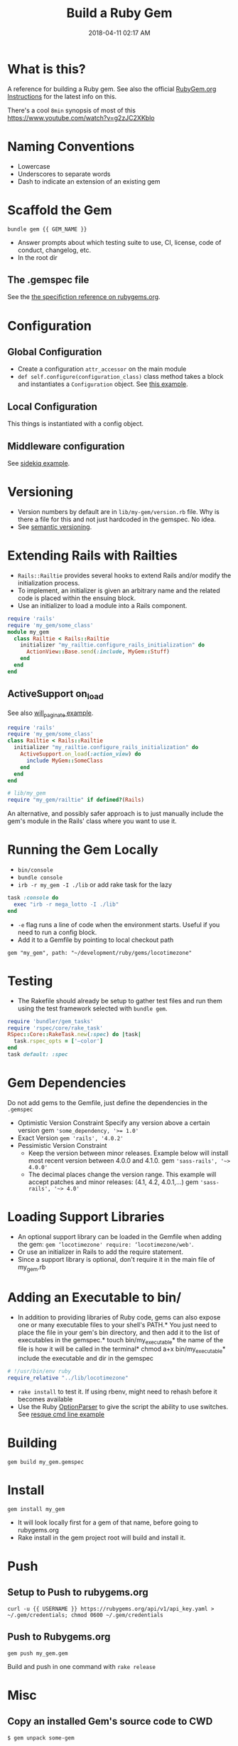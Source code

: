 #+title: Build a Ruby Gem
#+date: 2018-04-11 02:17 AM
#+updated: 2021-11-19 14:17 PM
#+filetags: :ruby:

* What is this?
  A reference for building a Ruby gem. See also the official [[http://guides.rubygems.org/make-your-own-gem/][RubyGem.org
  Instructions]] for the latest info on this.

  There's a cool ~8min~ synopsis of most of this https://www.youtube.com/watch?v=g2zJC2XKblo
* Naming Conventions
  - Lowercase
  - Underscores to separate words
  - Dash to indicate an extension of an existing gem

* Scaffold the Gem

  #+begin_src
bundle gem {{ GEM_NAME }}
  #+end_src

  - Answer prompts about which testing suite to use, CI, license, code of
    conduct, changelog, etc.
  - In the root dir

** The .gemspec file
   See the [[http://guides.rubygems.org/specification-reference/][the specifiction reference on rubygems.org]].

* Configuration
** Global Configuration
   - Create a configuration =attr_accessor= on the main module
   - =def self.configure(configuration_class)= class method takes a block and
     instantiates a ~Configuration~ object. See [[https://github.com/apmiller108/locotimezone/blob/master/lib/locotimezone.rb#L24-L37][this example]].

** Local Configuration
   This things is instantiated with a config object.

** Middleware configuration
   See [[https://github.com/mperham/sidekiq/wiki/Middleware?utm_source=build-a-ruby-gem&utm_medium=ebook&utm_campaign=configuration][sidekiq example]].

* Versioning

  - Version numbers by default are in =lib/my-gem/version.rb= file. Why is there a
    file for this and not just hardcoded in the gemspec. No idea.
  - See [[http://semver.org/][semantic versioning]].

* Extending Rails with Railties

  - ~Rails::Railtie~ provides several hooks to extend Rails and/or modify the
    initialization process.
  - To implement, an initializer is given an arbitrary name and the related code
    is placed within the ensuing block.
  - Use an initializer to load a module into a Rails component.

  #+begin_src ruby
    require 'rails'
    require 'my_gem/some_class'
    module my_gem
      class Railtie < Rails::Railtie
        initializer "my_railtie.configure_rails_initialization" do 
          ActionView::Base.send(:include, MyGem::Stuff)
        end
      end
    end
  #+end_src

** ActiveSupport on_load
   See also [[https://github.com/mislav/will_paginate/blob/master/lib/will_paginate/railtie.rb?utm_source=build-a-ruby-gem&utm_medium=ebook&utm_campaign=rails-hooks][will_paginate example]].
   #+begin_src ruby
     require 'rails'
     require 'my_gem/some_class'
     class Railtie < Rails::Railtie
       initializer "my_railtie.configure_rails_initialization" do
         ActiveSupport.on_load(:action_view) do
           include MyGem::SomeClass
         end
       end
     end
     
     # lib/my_gem
     require "my_gem/railtie" if defined?(Rails)
   #+end_src

   An alternative, and possibly safer approach is to just manually include the
   gem's module in the Rails' class where you want to use it.

* Running the Gem Locally
  - ~bin/console~
  - =bundle console=
  - =irb -r my_gem -I ./lib= or add rake task for the lazy
  #+begin_src ruby
    task :console do
      exec "irb -r mega_lotto -I ./lib"
    end
  #+end_src

  - ~-e~ flag runs a line of code when the environment starts. Useful if you
    need to run a config block.
  - Add it to a Gemfile by pointing to local checkout path
  #+begin_src 
  gem "my_gem", path: "~/development/ruby/gems/locotimezone"
  #+end_src

* Testing
  - The Rakefile should already be setup to gather test files and run them using
    the test framework selected with ~bundle gem~.

  #+begin_src ruby
    require 'bundler/gem_tasks'
    require 'rspec/core/rake_task'
    RSpec::Core::RakeTask.new(:spec) do |task|
      task.rspec_opts = ['—color']
    end
    task default: :spec
  #+end_src

* Gem Dependencies
  Do not add gems to the Gemfile, just define the dependencies in the ~.gemspec~

  - Optimistic Version Constraint
    Specify any version above a certain version gem ~'some_dependency, '>= 1.0'~
  - Exact Version ~gem 'rails', '4.0.2'~
  - Pessimistic Version Constraint
    - Keep the version between minor releases. Example below will
      install most recent version between 4.0.0 and 4.1.0. gem
      ~'sass-rails', '~> 4.0.0'~
    - The decimal places change the version range. This example will
      accept patches and minor releases: (4.1, 4.2, 4.0.1,...) gem
      ~'sass-rails', '~> 4.0'~

* Loading Support Libraries
  - An optional support library can be loaded in the Gemfile when adding
    the gem: ~gem ‘locotimezone' require: ‘locotimezone/web'~.
  - Or use an initializer in Rails to add the require statement.
  - Since a support library is optional, don't require it in the main file of
    my_gem.rb
    

* Adding an Executable to bin/

  - In addition to providing libraries of Ruby code, gems can also expose
    one or many executable files to your shell's PATH.* You just need to
    place the file in your gem's bin directory, and then add it to the
    list of executables in the gemspec.* touch bin/my_executable* the name
    of the file is how it will be called in the terminal* chmod a+x
    bin/my_executable* include the executable and dir in the gemspec

  #+begin_src ruby
    # !/usr/bin/env ruby
    require_relative "../lib/locotimezone"
  #+end_src

  - ~rake install~ to test it. If using rbenv, might need to rehash before it
    becomes available
  - Use the Ruby [[http://ruby-doc.org/stdlib-2.3.1/libdoc/optparse/rdoc/OptionParser.html][OptionParser]] to give the script the ability to use switches.
    See [[https://github.com/resque/resque/blob/master/bin/resque?utm_source=build-a-ruby-gem&utm_medium=ebook&utm_campaign=command-line][resque cmd line example]]

* Building
  #+begin_src 
   gem build my_gem.gemspec
  #+end_src

* Install
  #+begin_src 
  gem install my_gem
  #+end_src

  - It will look locally first for a gem of that name, before going to rubygems.org
  - Rake install in the gem project root will build and install it.

* Push  
** Setup to Push to rubygems.org
   #+begin_src 
  curl -u {{ USERNAME }} https://rubygems.org/api/v1/api_key.yaml > ~/.gem/credentials; chmod 0600 ~/.gem/credentials
   #+end_src

** Push to Rubygems.org
   #+begin_src 
gem push my_gem.gem
   #+end_src

   Build and push in one command with =rake release=

* Misc
** Copy an installed Gem's source code to CWD  
   #+begin_src shell
     $ gem unpack some-gem
   #+end_src
